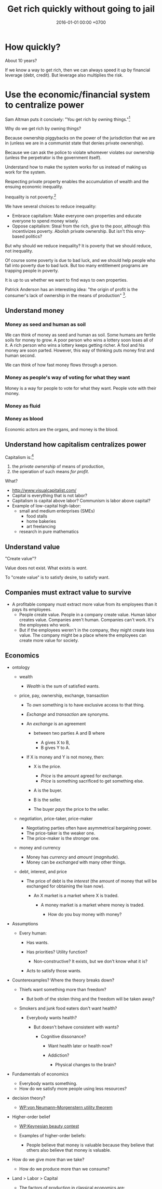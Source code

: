 #+TITLE: Get rich quickly without going to jail
#+DATE: 2016-01-01 00:00 +0700
#+PERMALINK: /rich.html
#+OPTIONS: ^:nil toc:nil
* How quickly?
About 10 years?

If we know a way to get rich, then we can always speed it up by financial leverage (debt, credit).
But leverage also multiplies the risk.
* Use the economic/financial system to centralize power
Sam Altman puts it concisely: "You get rich by owning things."[fn::http://blog.samaltman.com/how-to-be-successful]

Why do we get rich by owning things?

Because ownership piggybacks on the power of the jurisdiction that we are in
(unless we are in a communist state that denies private ownership).

Because we can ask the police to violate whomever violates our ownership
(unless the perpetrator is the government itself).

Understand how to make the system works for us instead of making us work for the system.

Respecting private property enables the accumulation of wealth and the ensuing economic inequality.

Inequality is not poverty.[fn::https://fee.org/articles/stop-conflating-inequality-with-poverty/]

We have several choices to reduce inequality:
- Embrace capitalism:
  Make everyone own properties and educate everyone to spend money wisely.
- Oppose capitalism:
  Steal from the rich, give to the poor, although this incentivizes poverty.
  Abolish private ownership.
  But isn't this envy-based politics?

But why should we reduce inequality?
It is poverty that we should reduce, not inequality.

Of course some poverty is due to bad luck,
and we should help people who fall into poverty due to bad luck.
But too many entitlement programs are trapping people in poverty.

It is up to us whether we want to find ways to own properties.

Patrick Anderson has an interesting idea:
"the origin of profit is the consumer's lack of ownership in the means of production"
 [fn::http://postgrowth.org/how-on-earth-flourishing-in-a-not-for-profit-economy-by-2050/].
** Understand money
*** Money as seed and human as soil
We can think of money as seed and human as soil.
Some humans are fertile soils for money to grow.
A poor person who wins a lottery soon loses all of it.
A rich person who wins a lottery keeps getting richer.
A fool and his money are soon parted.
However, this way of thinking puts money first and human second.

We can think of how fast money flows through a person.
*** Money as people's way of voting for what they want
Money is a way for people to vote for what they want.
People vote with their money.
*** Money as fluid
*** Money as blood
Economic actors are the organs, and money is the blood.
** Understand how capitalism centralizes power
Capitalism is:[fn::https://en.wikipedia.org/wiki/Capitalism]
1. the /private ownership/ of means of production,
2. the operation of such means /for profit/.

What?
- http://www.visualcapitalist.com/
- Capital is everything that is not labor?
- Capitalism is capital above labor? Communism is labor above capital?
- Example of low-capital high-labor:
  - small and medium enterprises (SMEs)
    - food stalls
    - home bakeries
    - art freelancing
  - research in pure mathematics
** Understand value
"Create value"?

Value does not exist.
What exists is /want/.

To "create value" is to satisfy desire, to satisfy want.
** Companies must extract value to survive
- A profitable company must extract more value
  from its employees than it pays its employees.
  - People create value. People in a company create value. Human labor creates value.
    Companies aren't human. Companies can't work. It's the employees who work.
  - But if the employees weren't in the company, they might create less value.
    The company might be a place where the employees can create more value for society.
** Economics
- ontology

  - wealth

    - /Wealth/ is the sum of satisfied wants.

  - price, pay, ownership, exchange, transaction

    - To /own/ something is to have exclusive access to that thing.
    - /Exchange/ and /transaction/ are synonyms.
    - An /exchange/ is an agreement

      - between two parties A and B where

        - A gives X to B,
        - B gives Y to A.

    - If X is money and Y is not money, then:

      - X is the price.

        - /Price/ is the amount agreed for exchange.
        - /Price/ is something sacrificed to get something else.

      - A is the buyer.
      - B is the seller.
      - The buyer /pays/ the price to the seller.

  - negotiation, price-taker, price-maker

    - Negotiating parties often have asymmetrical bargaining power.
    - The price-taker is the weaker one.
    - The price-maker is the stronger one.

  - money and currency

    - Money has /currency/ and /amount/ (/magnitude/).
    - Money can be /exchanged/ with many other things.

  - debt, interest, and price

    - The price of debt is the /interest/
      (the amount of money that will be exchanged for obtaining the loan now).

      - An X market is a market where X is traded.

        - A money market is a market where money is traded.

          - How do you buy money with money?

- Assumptions

  - Every human:

    - Has wants.
    - Has priorities? Utility function?

      - Non-constructive? It exists, but we don't know what it is?

    - Acts to satisfy those wants.

- Counterexamples? Where the theory breaks down?

  - Thiefs want something more than freedom?

    - But both of the stolen thing and the freedom will be taken away?

  - Smokers and junk food eaters don't want health?

    - Everybody wants health?

      - But doesn't behave consistent with wants?

        - Cognitive dissonance?

          - Want health later or health now?
          - Addiction?

            - Physical changes to the brain?

- Fundamentals of economics

  - Everybody wants something.
  - How do we satisfy more people using less resources?

- decision theory?

  - [[https://en.wikipedia.org/wiki/Von_Neumann%E2%80%93Morgenstern_utility_theorem][WP:von Neumann--Morgenstern utility theorem]]

- Higher-order belief

  - [[https://en.wikipedia.org/wiki/Keynesian_beauty_contest][WP:Keynesian beauty contest]]
  - Examples of higher-order beliefs:

    - People believe that money is valuable because they believe
      that others also believe that money is valuable.

- How do we give more than we take?

  - How do we produce more than we consume?

- Land > Labor > Capital

  - The [[https://en.wikipedia.org/wiki/Factors_of_production][factors of production]]
    in classical economics are:

    - land (all other things that exist in nature),
    - labor (human),
    - capital (tools).

  - Land creates labor.
  - Labor creates capital.
  - If capital is destroyed, labor can rebuild it.
  - If labor is destroyed, capital cannot rebuild it.
  - Labor without capital is inefficient.
  - Capital without labor is /nothing/.
  - However, without land, nothing would exist at all.
  - Therefore, land is more important than labor, and labor is more important than capital,

    - but it seems here that capital is revered, labor is disdained, and land is forgotten.

  - Money is not capital, but it can be used to buy capital, but this quote is related:
    > When the last tree is cut, the last fish is caught, and the last river is polluted;
    > when to breathe the air is sickening, you will realize, too late,
    > that wealth is not in bank accounts and that you can't eat money.
    >
    > Alanis Obomsawin (b. 1932) ([[http://quoteinvestigator.com/2011/10/20/last-tree-cut/][source]])

- Is Indonesia basic income feasible?

  - [[https://en.wikipedia.org/wiki/Basic_income][WP:Basic income]]
  - [[https://www.kemenkeu.go.id/apbn2016][APBN 2016]] income Rp 1,822.5 trillion (in one year).
  - 2016 population 258 million people. (source?)
  - Thus about Rp 7 million per man-year.

    - This isn't even enough to buy food for one man-year.

- https://www.numbeo.com/cost-of-living/
- Undigested

  - https://www.opendemocracy.net/transformation/andrew-sayer/is-unearned-income-acceptable
  - http://www.resilience.org/stories/2016-03-15/money-is-not-a-store-of-value/
  - Write about inflation

    - Supply-caused inflation
    - Demand-caused inflation

  - https://www.washingtonpost.com/news/wonk/wp/2013/09/09/how-the-cult-of-shareholder-value-wrecked-american-business/

- philosophy

  - Increasing the wealth of the human race conflicts with antinatalism?
  - Increasing the minimum/average wealth of the human race doesn't conflict with antinatalism?

- Some economists

  - David Ricardo
  - Henry George
  - Adam Smith
  - John Maynard Keynes

- Initial money supply

  - How is money distributed for the first time (when there is not yet any money)?
  - How do we transition from barter to cash?

    - How do we set prices?

- [[https://en.wikipedia.org/wiki/Modern_Monetary_Theory][WP:Modern monetary theory]]?
- Tax

  - Tax enables government to redistribute money (and therefore some wealth).
  - Tax enables government to discourage the consumption of certain goods.
  - Taxation is legalized robbery.

    - The government forcibly takes some of the people's money.
    - The people doesn't get to decide what the tax money is used for.

      - The government is assumed to use that money for the people's good.

- [[https://en.wikipedia.org/wiki/Trickle-down_economics][WP:Trickle-down economics]]

  - How does one arrive at this? How does one think? What is the argument?

- If the total amount of money is constant,
  then the only way for you to have more money
  is to make someone else has less money.

  - [[https://en.wikipedia.org/wiki/Mercantilism][WP:Mercantilism]] assumes that the total wealth in the world is constant?

    - "Mercantilists viewed the economic system as a zero-sum game, in which any gain by one party required a loss by another.[16]"

- Questions I haven't been able to answer

  - If everybody needs to buy food, then why aren't farmers the richest people on Earth?

    - What if the farmers don't spend?

      - Will money collect at the farmers?
      - Will they be the richest people on Earth?

- Money circulation

  - Circulating money amount should be proportional to amount of goods/services exchanged?
  - The amount of money in circulation can be reduced by tax or destruction.
  - Why do governments sell bonds?

    - To reduce the amount of money in circulation now?

      - At the cost of increasing a bigger amount of money circulating in the future?

  - Money moves faster in certain areas?
  - How does the government increases the amount of money in circulation?

    - How I think it might be done:

      - Create new money.
      - Spend that money by buying things from a few elites,

        - with the hope that the elites will quickly spend that money to the lesser elites.

          - Thus that money will circulate to more people.

            - But isn't this trickle-down economics?

    - But does it even do this? Isn't it the banks?

  - What is the effect of people's borrowing from banks?

    - Increase circulating money now (boom part of boom-bust cycle).
    - Reduce /more/ circulating money later (bust part of boom-bust cycle, when the loan is paid back with interest).

      - Principal plus interest (money retired) is greater than principal (money created),
        so the net effect of lending money now
        is a delayed reduction of a greater amount of money in circulation.

        - Where does the money to pay the interest come from?

          - If left alone, eventually the money collects at the banks?

            - But banks have expenses too.

              - Banks need to pay taxes, pay their utility bills,
                pay their staffs.

            - But shouldn't the money collect at the farmers?

  - The ideal inflation rate is zero?

    - [[https://en.wikipedia.org/wiki/Nominal_rigidity][WP:Nominal rigidity]] a.k.a. price-stickiness or wage-stickiness

- [[https://makewealthhistory.org/2018/01/31/wealth-creation-and-wealth-extraction/][The difference between wealth creation and wealth extraction]]
- [[https://medium.com/@joe_brewer/the-global-architecture-of-wealth-extraction-4c0a6b954a14][The Global Architecture of Wealth Extraction]]
- [[https://www.aljazeera.com/indepth/opinion/2017/05/africa-poor-stealing-wealth-170524063731884.html][Africa is not poor, we are stealing its wealth]]
- rent seeking, wealth extraction

  - unread

    - [[https://boffyblog.blogspot.com/2017/04/general-election-who-are-wealth.html][Who are the wealth extractors?]]
    - [[http://www.rossgittins.com/2018/01/whos-doing-best-in-rent-seeking-business.html][Who's doing best in the rent-seeking business]]

- Infer: People buy something because they want it.

  - False assumption: People buy something because it makes them better off.
  - False assumption: People buy something because /they believe/ it makes them better off.
  - False assumption: Voluntary exchange makes both parties better off.
  - Counterexample: Cigarette smoking, addictive substances.
  - Why do people want things? Some possible reasons:

    - To sustain life.
    - To avoid pain.
    - To increase happiness.
    - To satisfy curiosity.
    - ...
    - Their brains are hijacked.

      - Isn't it generally immoral to harm people?
      - Is it moral to make people harm themselves (e.g. selling them cigarettes)?

  - Murphy's law applied to capitalism?

    - If something is profitable, someone will do it.
    - Some evil is profitable.
    - Therefore someone will do some evil and get rich from doing that evil.

- Unread

  - False assumptions

    - [[https://caspertk.wordpress.com/2012/12/08/top-ten-false-assumptions-taught-in-my-economics-classroom/]["Top Ten False Assumptions Taught In My Economics Classroom"]]
    - [[http://www.binaryeconomics.net/wordpress/fifty-nine-false-assumptions-of-mainstream-neo-classical-economics/][Fifty Nine False Assumptions of Mainstream Neo-classical Economics]]

      - questionable source

- economics-biology analogy

  - pioneer species?

    - https://en.wikipedia.org/wiki/Pioneer_species
    - pioneer species in biology ~ pioneer species in economics ?
    - ecosystem recovery after wildfire ~ economy recovery after war/disaster ?
    - fire ecology ~ war/disaster ecology ?
    - How does a community rebuild itself?

- Company theory

  - Avoiding personification of companies

    - A company is a group of people.
    - Group is concept. Person is reality.
    - Groups can't think. People think.
    - Groups can't react. People react.
    - Groups can't live. People live.
    - Groups can't work. People work.
    - Groups can't create value. People create value.
    - Groups can't decide. People decide.
    - Groups can't be responsible. People are responsible.
    - Groups can't commit crime. People commit crime.
    - Groups can't damage environment. People damage environment.
    - Groups can't exploit. People exploit.
    - What do we mean when we say "a group of people are walking"?
      We mean "those people are walking".
      A group is a concept.
      We invent it in our language.
      A group can't walk.

  - The whole is greater than the parts?

    - The value that someone produce alone is less than the value he produces with his coworkers?
    - But social loafing? Bigger team mean less work per person?
    - Companies exist.

      - It shows that owning a company can be profitable.

  - Define: To /employ/ someone is to find/give him things to do.
  - A profitable-company owner employs its employees better than those employees employ themselves.
  - If employees could find great things to do, they will own a company, not work for a company.
  - To employ is to exploit.

    - A company owner who doesn't exploit his employees enough will run out of money.
    - A company owner who exploits his employees too much will run out of employees.
    - "Exploit" there is the same "exploit" in "exploiting natural resources".

      - [[https://en.wiktionary.org/wiki/exploit#Verb][Wiktionary:exploit]]: "to use for one's own advantage"

- Does Patreon work?

  - For investors?
  - For creators?
  - For patrons?
  - https://theoutline.com/post/2571/no-one-makes-a-living-on-patreon

- https://en.wikipedia.org/wiki/Laffer_curve

** Finance
  :PROPERTIES:
  :CUSTOM_ID: finance
  :END:

- What is finance?

  - [[https://en.wiktionary.org/wiki/finance][Wiktionary: finance]]
  - [[https://en.wikipedia.org/wiki/Finance][WP: Finance]]

    - "Finance is a field that deals with the study of investments."

- Loan-related jargon

  - A lender lends (gives) a loan to a borrower.
  - A borrower borrows (takes) a loan from a lender.
  - Loan is the amount.
  - Borrower (one who borrows) is the debtor (one who has debt).
  - Lender (one who lends) is the creditor (one who gives credit).
  - Lease vs rent?

    - Lease is more formal and long-term than rent.

      - [[http://www.businessdictionary.com/article/1063/lease-vs-rent-d1412/][businessdictionary.com]]
      - [[https://www.nolo.com/legal-encyclopedia/leases-rental-agreements-faq.html][nolo.com]]

- Currency-related jargon

  - The /price/ is the amount paid by the buyer to the seller.
  - What is currency?
  - What is money?
  - What is the difference between currency and money?

    - https://www.weusecoins.com/hidden-secrets-of-money-currency-versus-money/

      - "Currency is a medium of exchange, a unit of account."
      - "Money is [currency] plus a store of value over a long period of time."

  - What is legal tender?
  - What is cryptocurrency?
  - Is there such thing as "cryptomoney"?

- Securities

  - A [[https://en.wikipedia.org/wiki/Security_(finance)][security]] is a /claim/ to something.
  - An /exchange/ was a place (is a computer system) where things are traded (bought and sold).

    - The exchange requires /brokers/ because it was invented before computers.

      - Impractical: 1 million people on the trading floor shouting for a match.

        - But a computer can match 1 million trades in a second.

      - Nobody bothers making a new stock exchange.

        - Because of [[https://en.wikipedia.org/wiki/Network_effect#Financial_exchanges][network effect]].
        - But [[https://robinhood.com/][Robinhood]] is doing that,

          - but it's a broker, not a stock exchange,

            - but I hope they make buying stock as easy as ordering pizza online,

              - because if everyone uses the same broker,
                then the broker /is/ the exchange.

          - [[https://support.robinhood.com/hc/en-us/articles/202853769-How-Robinhood-Makes-Money][How Robinhood makes money]]

            - No trading fee.
            - $6 per month per person who uses Robinhood Gold; otherwise none.
            - In 2017, Robinhood had 2 million users ([[https://techcrunch.com/2017/04/26/robincorn/][techcrunch.com]]).

              - How many of them use Robinhood Gold?

                - How many people have margin account compared to regular account?

                  - I guess 1:100.

              - How many employees do Robinhood have?

                - 30 ([[https://www.owler.com/company/robinhood][owler.com]])

              - Does that make sense?

                - My estimate:

                  - Their revenue:

                    - $60,000 per month = $720,000 per year.

                  - Their expenses:

                    - $300,000 per year for employees.
                    - ? for stock exchange chairs.
                    - ? for building leases.

                - Yes, it makes sense.
                - Are customers "mercy-buying" because they think Robinhood is too cheap (compared to old-school brokerages)?

                  - [[https://www.stockbrokers.com/guides/features-fees][stockbrokers.com: 21 Most Common Online Broker Features & Fees]]
                  - Comparison: In Indonesia, stock trading cost is about 0.02% of trade value.

    - A stock exchange starts out trading stocks,
      but after some time it begins trading other securities,
      but the name has stuck.

  - A /bond/ is a securitized loan?
  - Every asset can be securitized?
  - Stock

    - /Stock/ is company ownership.
    - A /share/ is a fraction of stock.
    - Buying share means buying partial company ownership.

- Undigested information

  - [[http://noahpinionblog.blogspot.co.id/2013/01/how-much-value-does-finance-industry.html][Noahpinion: How much value does the finance industry create?]]
  - Investing, speculating, or gambling?

    - Slap some "math" on gambling masquerading as "investing", and suddenly it looks legit.
    - "Modern investing: gambling in disguise", David Schneider

** Defining investing, trading, gambling, betting, wagering, insurance
*** Defining gambling
We say that a person /gambles/ iff he bets on an outcome that he doesn't know how to control at all.

Thus, there are two necessary conditions for something to be a gamble:
- There exists a bet.
- There does not exist control.

Other definitions of gambling:
- https://en.wikipedia.org/wiki/Gambling
- US legal definition https://definitions.uslegal.com/g/gambling/
*** How do we know something is not gambling?
**** If it's possible to be skillful, then it's not gambling.
*** What
- Investing
- Trading
- Betting
- Random/uncontrollable
- Individual outcome is unpredictable

Can two unskilled people playing chess control the outcome?

Wager and bet are synonyms.

The gambler doesn't have /any/ control over the outcome of a gamble.
How do we know if someone has some control? The ability to affect outcome. By how much? By physical explanation?
Too hard to predict?

The gamblers are gambling, but the casino isn't.
The casino can control the outcome.

Although the individual outcomes are unpredictable, the trend is predictable.

Insurance is reverse gambling, which is also gambling.
It is absurd to buy something that you avoid using.

- "What makes gambling wrong but insurance right?" https://www.bbc.com/news/business-38905963
- https://seekingalpha.com/article/4080260-insurance-gambling-seriously
  - "Insurance is a very specific type of gambling."
  - "Two parties agree on the consideration (by calling that wager a premium instead),
    the type of chance (by using expectations of when the insured might die, for example),
    and a prize (by referring to the winnings as a death benefit)."

Can you insure yourself against loss at the casino?

Is professional poker gambling?
If a skilled player can consistently beat an unskilled player, than the skilled player can control the outcome, and thus the skilled player is not gambling.

If skill (improvement) is possible, then it isn't gambling.

Can you be skilled in throwing dice so that you can consistently beat unskilled people?
Slot machines?
Guessing computer-generated numbers?
What is a possible physical explanation?

How do we argue that binary option is gambling?

I saw binary options marketed with fake Facebook comments.
I know those Facebook comments are fake because all of them have perfect grammar, capitalization, and punctuation.
Real Facebook comment threads are full of shit.
** "Investing"
What Bitcoin "investing" is:
- You buy a certificate of environmental destruction from someone, probably a "miner".
- You expect a greater fool to buy that certificate from you at a higher price.
  There are millions of other people who are looking for someone else more stupid than them.

Bitcoin is massive wealth transfer from late buyers to early buyers.
All financial investing is massive "realistic-return" Ponzi scheme.
Exactly fits the definition.
Newcomers pay oldtimers.
Late buyers pay early buyers.

Bitcoin is not necessary at all. It is pure want.
Inflation target disincentivizes currency hoarding.
A deflating currency encourages currency hoarding and discourages real spending.
https://www.cmegroup.com/education/featured-reports/an-in-depth-look-at-the-economics-of-bitcoin.html

https://www.theguardian.com/technology/2018/nov/05/energy-cost-of-mining-bitcoin-more-than-twice-that-of-copper-or-gold
** Economics, price, quality
Price is not important in itself.
It is the quality-price trade-off that is important.
People don't buy shit even if it's cheap, even if you pay them to buy it.

For an increment of quality, people are willing to pay an increment of price.
But there is a "good enough" point where people are satisfied and they just look at the lowest price.

Negative price means willingness to pay to get rid of something.
Example: rotten vegetables has negative price to most people, but positive price to farmers.
** Economics?
We should measure debt-to-income ratio instead of debt-to-GDP ratio?

Consumptive debt sacrifices future for the present.

Productive debt is good.

Example of productive debt:

Suppose that you want to buy a land to farm on it. These are the scenarios:
- You work for 20 years. Then you buy the land with cash. But the land price has risen.
- You take a loan, buy the land now, and repay the loan over 10 years. In the second year, your land starts producing.

If a person takes too much consumptive debt, he goes bankrupt.

If a government takes too much consumptive debt nominated in its own currency, it can print money to repay the debt, but such printing devalues the currency.

If the US continues to take loans mindlessly, it will have to choose:
- Default (refuse to repay).
- Suffer severe inflation (rising prices), if the creditors spend the printed money.

Does the USA think it can get away by refusing to repay its debts? It will trigger a huge power shift, maybe to China. Will China sacrifice itself to clean up America's mess? Will China buy up all US debts, and use the default as a reason to start a war?

https://deviantinvestor.com/9778/sacrificing-future-spending/

https://en.wikipedia.org/wiki/Unearned_income

Everything comes from nature.
We are not creating or destroying anything.
We are merely transforming things.
At least as seen from physics.

The number of atoms in Earth doesn't change.
(But what about solar wind? It does change a bit?)

Urban toilet harms humans and the Earth.
- We should poo squatting, not sitting.
- Urine and feces should be composted, not flushed down the drain.
- Compost bins should replace septic tanks.

https://www.vice.com/amp/en_us/article/zm95ka/republicans-are-outraged-about-the-deficit-they-caused

https://en.wikipedia.org/wiki/Unrestricted_Warfare
** There are only two ways to get rich: earn or steal
There are only two ways to get rich: /earn/ wealth or /steal/ wealth.

Earn wealth: convince people to give you money, by selling them things that improve their lives.
Use the money to develop your wealth even more.

Or steal wealth: An investor steals a little wealth from each person who does not invest.

After you obtain enough wealth, develop it, but don't lose all of them.
* Increase income without increasing maintenance burden
** Overview
We want to own systems that can run without ourselves.

Get rich quickly without going to jail.

Make capitalism work for us instead of making us work for capitalism.

Maximize long-term profit: maximize income, minimize expenses.

I am already very frugal by nature, so I have to combat my tendency to be fixated at minimizing expenses.

Business without employees[fn::https://www.entrepreneur.com/article/249868]

Find better use for the idly deposited moneys at the banks.
** Establish an empire
Establish a monarchy, a corporation, a business, because:
- Socialism for the rich and capitalism for the poor[fn::https://en.wikipedia.org/wiki/Socialism_for_the_rich_and_capitalism_for_the_poor]
- "The wealthy 'make mistakes', the poor go to jail"[fn::https://www.theguardian.com/commentisfree/2013/sep/08/wall-street-versus-poor-in-america]

There are 26.71 million non-agricultural businesses in Indonesia,
but most are small businesses.[fn::https://tirto.id/indonesia-kini-punya-2671-juta-perusahaan-cnz4]

Establish an Indonesian limited company (perseroan terbatas).

Forget IPOs.
Skip all the red-tape.
We want to keep our companies to ourselves.
We want 100% ownership.
*** Other people's business ideas
- Tech company that sells to engineers; companies like JetBrains (Mufid)
- Machine transcription of interviews in Bahasa Indonesia using speech-to-text (Mufid)
  - <2019-04-22>
    He tried GCP text-to-speech for Bahasa Indonesia but he found the result unacceptable.
- <2018-09-24> Undertaker, mortician, funeral home, mortuary (Willy)
- <2018-09-24> Dropshipping, buying from someone in Tokopedia and selling to someone else also in Tokopedia (Nigel)
- <2019-04-22> Catering at Karawang (Mr. Handoko)[fn::https://www.facebook.com/Dapur-Rempah-267685393886789/]
- Dyson: 6-billion-dollar 7000-employee company owned by one person[fn::https://www.quora.com/What-is-the-largest-company-owned-entirely-by-one-person]
  - These people have one seemingly simple business and they can reach billion-dollar net-worth.
- Patrick Bet-David's "10 Industries Facing Massive Disruption"[fn::https://www.youtube.com/watch?v=HuymeBMFe5I]
*** Flip companies; active investing
- Buy a company that is in shambles, fix it, refurbish it, clean it up, and sell it, hopefully for a profit.
- Help dying companies in exchange for partial ownership.
*** Basic definitions
Company
Enterprise
Business
Corporation
*** Memahami dasar hukum
**** Peraturan yang berkaitan
- UUPT adalah UU 40/2007 tentang perseroan terbatas ([[http://peraturan.go.id/uu/nomor-40-tahun-2007.html][html]]).
- UUTK adalah UU 13/2003 tentang ketenagakerjaan.
  - <2018-01-24> https://www.hukumonline.com/berita/baca/hol7529/uu-ketenagakerjaan-baru Beberapa pasal ada yang dicabut.
- UUHC adalah UU 28/2014 tentang hak cipta ([[http://www.dgip.go.id/images/ki-images/pdf-files/hak_cipta/uu_pp/uu_hc_%2028_2014.pdf][pdf]]).
- KUHPer adalah Kitab Undang-undang Hukum Perdata.
***** Notasi singkatan untuk rujukan
"UU 40/2007" berarti UU no 40 tahun 2007.

"UUPT 3:2" berarti UUPT pasal 3 ayat 2.
**** Badan hukum dan badan usaha
- https://id.wikipedia.org/wiki/Badan_hukum
- https://id.wikipedia.org/wiki/Badan_usaha#BUMS
- https://id.wikipedia.org/wiki/Perseroan_terbatas
- http://www.gresnews.com/berita/tips/82855-peraturan-badan-hukum-usaha-perseorangan/
***** A company is a virtual person. Can it be imprisoned?
https://slate.com/news-and-politics/2002/04/can-a-company-be-charged-with-a-crime.html
***** The corporate veil can be lifted according to UUPT 3:2.
**** Mendirikan perusahaan?
- Bagaimana?
- Bayar berapa?
- Berapa lama?
- Apa keuntungan pajak?
***** Permudah pembuatan badan usaha?
Bikin lebih mudah daripada Singapura, Hong Kong, USA, Estonia.

Tahun 2018, bikin PT di Indonesia masih terlalu sulit.
Mungkin harus tunggu sampai tahun 2025.

Cabut batasan nama PT tiga suku kata tanpa mengandung bahasa atau serapan asing.

- Cabut batasan PT harus punya alamat? Cukup alamat email?
  - Tidak bisa. PT harus punya alamat karena ada kebutuhan birokrasi surat menyurat.
- Indonesia
  - https://easybiz.id/prosedur-dan-syarat-pendirian-pt-terbaru-yang-wajib-anda-ketahui/
  - https://prolegal.id/2018/04/11/prosedur-syarat-pendirian-pt-2018/
- https://www.quora.com/Which-country-has-the-easiest-procedure-for-a-foreigner-to-start-a-business
- ga jelas, agak shady
  - https://flagtheory.com/the-best-place-for-an-internet-entrepreneur-to-incorporate/
  - http://nomadcapitalist.com/2016/05/25/best-country-online-company-incorporation/

Prosedur yang ideal?

- Applicant obtains approval of target neighborhood if necessary (if company operation is disturbing).
- Applicant registers company data.
- Government issues a legal certificate and a tax subject number.
- Done.

[[https://www.bps.go.id/website/fileMenu/Perka-KBLI-2015.pdf][KBLI 2015]] untuk PT yang bergerak di bidang software engineering dan programming language research:

- J.62, hlm. 402
- M.72, hlm. 439
****** <2018-10-05> Birokrasi Jakarta tidak bagus-bagus amat, tapi di luar Jakarta lebih parah lagi?
- https://medium.com/asepbagja/pengalaman-mengagumkan-mendaftarkan-perusahaan-di-estonia-33e2c10d7028:
  - 'Waktu itu notaris saya cuma bilang, "kalau mengurus di Tangerang akan sedikit lebih lama loh birokrasinya, Mas, dibanding Jakarta. Bisa beda sekitar 2 bulan."
    Saya pun setuju. Perkiraan saya paling juga Mei 2017 udah beres. Ternyata meleset hingga 6 bulan!'
  - "Update terbaru: Akhirnya beres setelah *9 bulan*!"
*** Mendirikan PT
**** Modal Disetor disetor ke mana?
**** Anggaran Dasar
Di sini "anggaran" berarti "aturan".
**** Mengangkat Direksi dan Dewan Komisaris
Direksi minimal 1 orang.

Dewan Komisaris minimal 1 orang.

Satu orang tidak boleh sekaligus menjabat sebagai Direksi dan Komisaris.
**** System for operating companies/enterprises: accounting, payroll, legal, tax, reporting, ERP, SCM, recruiting, ATS, etc.
openbravo, odoo
https://blog.capterra.com/top-8-freeopen-source-applicant-tracking-software-solutions/

Accounting system

Rekening bank pt

<2018-10-08> experimental:
- AISCO "Adaptive Information System for Charity Organization"
  from 2017 article "Feature Model-to-Ontology for SPL Application Realisation"
  https://arxiv.org/pdf/1707.02511.pdf
  http://www.aiscoweb.org/
**** Virtual office Jakarta? Barat? Selatan?
*** Laporan tahunan
*** Perencanaan pajak: bentuk usaha paling efisien pajak?
- [[http://ortax.org/ortax/?mod=issue&page=show&id=85&list=1&q=&hlm=2][ortax.org: Memilih Bentuk Usaha Yang Tepat Bagi Perencanaan Pajak]]
*** Tanggung jawab sosial dan lingkungan (TJSL) / corporate social responsibility (CSR)
- https://kliklegal.com/mengenal-sejumlah-regulasi-yang-mengatur-csr-di-indonesia/
*** Mempekerjakan orang lain
**** partnership vs employment: Bagaimana membedakan kontrak kerja sama dan kontrak ketenagakerjaan? Kontrak kemitraan vs kontrak kerja? Kontrak biasa vs kontrak kerja?
- https://www.hukumonline.com/berita/baca/hol20668/saat-hubungan-kemitraan-menjadi-hubungan-kerja
- https://www.hukum-hukum.com/2017/06/modus-menjadikan-pekerja-sebagai-mitra.html

To simplify operations, always partner, never employ.
Employment is heavily regulated because employment breeds inequality.

How do you partner with an accountant?
How do you partner with a supervisor?
How do you partner with a customer service officer?
How do you partner with operational staffs?

Is partnership always possible?

https://gajimu.com/pekerjaan-yanglayak/kompensasi/jam-kerja

**** Hak cipta, work-for-hire, IP (intellectual property) rights, HAKI/HKI (hak kekayaan intelektual)
***** TODO Cek UUHC: apa bisa lisensi: hak bebas royalti non-eksklusif yang tidak bisa ditarik kembali
***** Employee IP (intellectual property) assignment is unfair
Employee IP assignment is the practice where a company owns whatever its employees make.

Employee IP assignment is unfair and should be replaced with, at most, an irrevocable non-exclusive royalty-free license.

Employee IP assignment gives the company too much power over its employees.

Employee IP assignment contributes to inequality / social gap / wealth gap.
***** <2018-10-04> Tentang UUHC.
/Berikut interpretasi saya, bukan teks resmi. Saya mungkin salah. Ini bukan pendapat hukum yang sah./

Pasal 18: Hak Cipta tidak bisa dialihkan selamanya; ada batas waktu 25 tahun.
(Bagaimana jika Pemegang Hak Cipta meninggal sebelum 25 tahun berlalu sejak pengalihan?)

Pasal 36: "Kecuali diperjanjikan lain, Pencipta dan Pemegang Hak Cipta atas Ciptaan yang dibuat dalam hubungan kerja atau berdasarkan pesanan yaitu pihak yang membuat Ciptaan."
Ini berarti "Pencipta" dan "Pemegang Hak Cipta" bisa didefinisikan ulang oleh perjanjian kerja.

Bagian ketiga ("Hasil Karya yang Tidak Dilindungi Hak Cipta")

Pasal 41: "Hasil karya yang tidak dilindungi Hak Cipta meliputi: [...]
b. setiap ide, prosedur, sistem, metode, konsep, prinsip,
temuan atau data walaupun telah diungkapkan,
dinyatakan, digambarkan, dijelaskan, atau digabungkan
dalam sebuah Ciptaan; dan [...]"

Pasal 41 huruf b sangat rancu.
Penjelasannya berkata "cukup jelas".

Pasal 50:
"Orang dilarang melakukan Pengumuman,
Pendistribusian, atau Komunikasi Ciptaan yang bertentangan
dengan moral, agama, kesusilaan, ketertiban umum, atau
pertahanan dan keamanan negara."
Bahaya.
Pasal karet.
Bagaimana menentukan sesuatu itu bertentangan dengan moral/agama atau tidak?

Pasal 57: Beberapa hak moral berlaku selamanya.

Pasal 58 ayat 3:
"Pelindungan Hak Cipta atas Ciptaan sebagaimana dimaksud pada ayat (1) dan ayat (2) yang dimiliki atau dipegang oleh badan hukum berlaku selama 50 (lima puluh) tahun sejak pertama kali dilakukan Pengumuman."
**** Can employer-employee relations be replaced with buyer-seller relations?
Can a factory worker be allowed to work at any time he wants, at any duration he wants, and be paid by the amount of things he sold to his direct buyer?
*** Memperluas bidang usaha
**** Diversifikasi: Buat PT baru vs ubah akta pendirian
**** Ownership graph must be acyclic

*** Understand Indonesian incorporation laws
*** Indonesian company laws
UU pasar modal

UUPT 36:1: Ownership graph must be acyclic.

http://m.hukumonline.com/index.php/klinik/detail/lt4ee1cdcb3b9fc/status-direksi-perusahaan--pengusaha-atau-pekerja-revisi

https://www.hukumonline.com/klinik/detail/lt51b0380e6b9f8/bolehkah-menggeser-hari-libur-karyawan-tanpa-memberi-upah-lembur
Tidak boleh.

http://www.hukumperseroanterbatas.com/anggaran-dasar/anggaran-dasar-perseroan-terbatas/

https://www.hukumonline.com/klinik/detail/lt4cd0bd0284a71/perbedaan-modal-dasar--modal-ditempatkan--dan-modal-disetor-pt

https://media.neliti.com/media/publications/14073-ID-aspek-hukum-kelalaian-menyetorkan-modal-dalam-prosespendirian-perseroan-terbatas.pdf

https://www.hukumonline.com/klinik/detail/lt51426f0a4f0ee/fungsi-meterai-
**** Direktur bukan karyawan
Bolehkah direktur bekerja tanpa digaji? Boleh asal direkturnya bukan karyawan/pekerja/employee (hubungan kerja).
http://strategihukum.net/strategi-hukum-mengangkat-karyawan-menjadi-direktur
**** What
UUY Yayasan
https://www.putra-putri-indonesia.com/undang-undang-yayasan.html
- UU 16/2001
- diubah dengan UU 28/2004
- PP 63/2008

UU Pajak
https://id.wikipedia.org/wiki/Perpajakan_di_Indonesia
Susunan dalam satu naskah undang-undang perpajakan 2011 http://www.pajak.go.id/sites/default/files/PersandinganUUPerpajakan.pdf
UUPPh tentang pajak penghasilan
UUDP adalah UU 11/1992 tentang dana pensiun.

UUPPh 4:3L Beberapa beasiswa bukan objek pajak?
*** Anggaran Dasar
**** Definisi
Perusahaan adalah PT ... yang beralamat di ...
**** Maksud dan tujuan
1. Bertahan hidup.
**** Jangka waktu
1. Perusahaan mulai berdiri pada tanggal ...
**** Modal
1. Modal Dasar Perusahaan berjumlah Rp 100.000.000 (seratus juta rupiah).
*** Aturan Tambahan
**** Tentang Aturan Tambahan
1. Direksi berwenang mengubah Aturan Tambahan.
2. Aturan Tambahan bukan bagian Anggaran Dasar.
**** Saham
1. Perusahaan tidak mengeluarkan surat saham.
2. Bukti kepemilikan adalah Anggaran Dasar.
**** Direksi
1. Direksi tidak membuat rencana kerja tahunan.
2. Direksi menentukan atau mengubah cita-cita perusahaan.
**** Daftar Hitam
1. Perusahaan menyimpan Daftar Hitam.
2. Direksi berwenang mengubah isi Daftar Hitam.
3. Daftar Hitam berisi orang-orang yang pernah merugikan, menipu, atau mengkhianati Perusahaan.
4. Daftar Hitam mengandung nomor KTP, nama, alamat, foto KTP, deskripsi kerugian.
5. Daftar Hitam dipublikasikan di Internet.
6. Perusahaan secepatnya memutuskan semua perjanjian dengan orang dalam Daftar Hitam.
7. Perusahaan tidak membuat perjanjian dengan orang dalam Daftar Hitam.
**** Principles
1. There should be at most one way to do something.
*** Network?
** Meterai
- Meterai adalah syarat supaya pengadilan menerima suatu dokumen sebagai alat bukti.
- Ketiadaan meterai tidak mengubah keabsahan suatu perjanjian, tapi surat perjanjian tanpa meterai tidak bisa dijadikan alat bukti di pengadilan.
- Surat perjanjian tanpa meterai dapat dijadikan alat bukti di pengadilan dengan pemeteraian kemudian,
  tapi tata caranya tidak jelas, jadi lebih baik /setiap surat yang mungkin dijadikan alat bukti di pengadilan dimeteraikan sejak awal/.
- Apa gunanya surat perjanjian kalau tidak bisa digunakan sebagai alat bukti oleh pengadilan?
- http://www.hukum123.com/mengapa-kita-harus-menggunakan-materai-2/

** Benefiting from the state, for Indonesians
lelang barang sitaan KPK, BRI, dll. (tanah murah, mobil murah)
https://lelang.go.id/
** Extract wealth from society by seeking rent
There are still rooms for rent seekers.

If everyone seeks rent, nobody works, and everyone dies.

If some people seek rent, then those people will be disproportionately enriched.

Seek rent[fn::https://en.wikipedia.org/wiki/Rent-seeking];
use the law to get paid for simply owning something and doing nothing.
*** Own a property
- Buy a property, contract a management agency, and lease the property
  - Find good properties; determine what is good
    - Why do people stay at hotels? Attending events. Meetings. Inspections. A combination of closeness to the actual location of interest and the hotel's reputation. People stay at a hotel not because they admire the hotel building, but because they care about the location.
    - Unmarried white-collar workers choose the cheaper between renting and commuting.
    - Nomads who change work location every a few years, and people without enough money to buy houses
- Determine why people pay
  - The only reason people pay you is that they believe you will give them what they want.
- Start a hype-laden "startup" and sell it to "investors"
*** Get rich quickly from financial markets
**** Practice usury, lend money with interest, crowd-lending
Vestifarm[fn::https://vestifarm.com/] is a platform for crowd-lending to micro-agribusinesses,
with a return of up to 18% per 4 month (as advertised on <2019-04-22>).

Akseleran[fn::https://www.akseleran.com/].
***** Own a bank with zero employees, without physical presence, without customer support
So that we can make our own money,
charge interests, take some wealth from borrowers, with little hassle.
 [fn::https://www.youtube.com/watch?v=ZzCegQVljdY]

**** Invest
What?
- Wealth Extraction Efficiency = Dividend / Equity
  - Dividend is shareholder's dividend
  - Equity is book value
  - If reading consolidated report, use the one attributable to parent entity
- Time to buy? Mungkin beberapa bulan setelah lebaran.
  - 2018, https://www.reddit.com/r/indonesia/comments/8l9yc7/indonesias_stock_rout_claims_another_victim_the/
  - https://www.reddit.com/r/indonesia/comments/8l4ykk/why_an_emerging_market_rout_has_hit_indonesia_so/
    - https://www.bloomberg.com/news/articles/2018-05-09/why-an-emerging-market-rout-has-hit-indonesia-so-hard-quicktake
    - Why do they disapprove of Sri Mulyani?
- Everyday there are stocks that rise by 20% and there are stocks that fall by 20%.
  - If we can predict which will rise, we can get rich quickly.
  - Why do prices rise?
    Because buyers concede to sellers.
    - Because there is more buying pressure than selling pressure.
    - Because there is more buy orders than sell orders.
    - Because more people buy.
    - Because less people sell.
    - Because more people buy.
  - Why do people buy a stock?
    - Because they believe it will rise.
      - Why do they believe so?
        - Fallacious reasoning.
          Psychological bias.
          Appeal to authority.
          Hearsay.
          Fear of missing out.
          Irrational exuberance?
    - Because they believe it will give them dividends.
    - https://money.stackexchange.com/questions/82057/what-factors-make-someone-buy-or-sell-a-stock
  - How do we persuade/encourage people to buy a stock?
    How do you market a stock?
    - This is gray area.
      Is it even legal?
  - How do we prevent sellers from selling?
- Hypothesis: Some companies' financial statements predict economic/financial crises.
  - How are economic crises even possible if there is enough money for everybody?
    - Uneven distribution of money?
    - Hypothesis: The solution to an economic crisis is a forced redistribution of money, an economic reboot/restart, however unpleasant.
      - In an economic crisis, tax the wealthy and pay the poor.
      - I think that is an optimal solution (if not the only solution), but that is politically incorrect, so we'll never see that.
    - If ignored, economic crisis will escalate to sociopolitical crisis.
- Banks lend money with interest.
  Thus, paying back the loans reduce circulating money.
- https://iextrading.com/
  - the only independent stock exchange in the USA
  - http://hackage.haskell.org/package/stocks
- daftar (list) reksadana https://www.indopremier.com/ipotfund/listreksadana.php
- 2018-10-10: GarudaFood mau IPO!
  - http://investasi.kontan.co.id/news/bersiap-masuk-bursa-garudafood-akan-melepas-10-saham
  - https://investasi.kontan.co.id/news/menanti-ipo-jumbo-dari-garudafood
- Read Benjamin Graham value investing?
- Mana yang mujarab? Belum ada yang saya coba.
  - Teguh Hidayat
    - [[https://www.teguhhidayat.com/p/ebook-analisis-kuartal-i-2014.html][Indonesia Value Investing: Ebook Analisis Kuartal II 2018]]
    - [[https://www.thpartner.com/][Indonesia Value Investing]]
  - [[http://galerisaham.com/][galerisaham.com]]: rekomendasi saham harian; GS Pro
- [[https://deep-throat-ipo.blogspot.com/][deep-throat-ipo.blogspot.com]]
- http://www.sahamok.com/tentang/
- https://www.kemenkeu.go.id/single-page/savings-bond-ritel/
- https://sbn.investree.id/
- List of traded things
  - [[http://www.idx.co.id/id-id/beranda/informasipasar/saham/ringkasansaham.aspx][Stocks]] sortable by price, "value" (I thought it was market capitalization), volume, frequency
  - [[http://www.idx.co.id/id-id/beranda/informasipasar/daftarefek/saham.aspx][Stocks]] sortable by category ("board"), IPO date, number of shares
  - [[https://id.wikipedia.org/wiki/Daftar_perusahaan_yang_tercatat_di_Bursa_Efek_Indonesia][Stocks]], from Wikipedia Indonesia, linking to IDX pages
  - [[http://www.idx.co.id/id-id/beranda/informasipasar/daftarefek/etf.aspx][ETFs]]
  - [[http://www.idx.co.id/id-id/beranda/perusahaantercatat/aktivitaspencatatan.aspx][IPOs, delistings, and relistings]]
  - forex = foreign exchange
  - CFD = contract for difference
  - IndoCDS? credit default swap? apa ini? apakah traded?
- Announcements about the securities being traded
  - In practice, you get these news from your broker's application, not from IDX website.
  - [[http://www.idx.co.id/id-id/beranda/beritadanpengumuman/pengumuman.aspx][Announcements]] (delistings, mergers, shareholder meeting invitations, etc.)
  - [[http://www.idx.co.id/id-id/beranda/beritadanpengumuman/unusualmarketactivity.aspx][Unusual market activities]]
  - [[http://www.idx.co.id/id-id/beranda/beritadanpengumuman/suspensi.aspx][Temporary trading suspensions]]
- Brokers
  - [[http://www.idx.co.id/id-id/beranda/anggotabursaamppartisipan/anggotabursadikotaanda.aspx][Find a broker near you]]
- Regulations
  - [[http://www.idx.co.id/id-id/beranda/tentangbei/mekanismeperdagangan/jamperdagangan.aspx][Trading hours]]:
    - practically 09:00--11:30 and 14:00--15:50 UTC+7, except Fridays
  - [[http://www.idx.co.id/id-id/beranda/tentangbei/mekanismeperdagangan/saham.aspx][Settlement]]:
    - practically T+3, where T+0 is the transaction date
  - [[http://www.idx.co.id/id-id/beranda/beritadanpengumuman/jadwalliburbursa.aspx][Holiday schedule]]
  - [[http://www.idx.co.id/id-id/beranda/tentangbei/strukturpasarmodalindonesia.aspx][Struktur pasar modal Indonesia menurut UU 8/1995]]
- [[https://en.wikipedia.org/wiki/Industry_classification][Industry classification]]
- Indonesia company types
  - [[https://id.wikipedia.org/wiki/Badan_usaha#Persero][What is BUMN/BUMD Persero?]] (Wikipedia Indonesia)
- Financial reports
  - [[https://www.abdainsurance.co.id/index.php?option=com_content&view=category&layout=blog&id=41&Itemid=136&lang=id][ABDA]] (PT Asuransi Bina Dana Arta Tbk)
  - [[http://www.bca.co.id/Tentang-BCA/Hubungan-Investor/Laporan-Keuangan/Laporan-Finansial-Per-Kuartal][BBCA]] (PT Bank Central Asia Tbk)
  - [[http://phx.corporate-ir.net/phoenix.zhtml?c=148820&p=irol-reportsOther][BBRI]] (PT Bank Rakyat Indonesia (Persero) Tbk)
  - [[http://ir.bankmandiri.co.id/phoenix.zhtml?c=146157&p=irol-finStatement][BMRI]] (PT Bank Mandiri (Persero) Tbk)
  - [[http://ir.matahari.co.id/phoenix.zhtml?c=171562&p=irol-reportsother][LPPF]] (PT Matahari Department Store Tbk)
  - [[http://corporate.ramayana.co.id/index.php/en/investor-relation-2/financial-information/financialreports][RALS]] (PT Ramayana Lestari Sentosa Tbk)
- Banks
  - [[http://media.corporate-ir.net/media_files/IROL/14/148820/BRI_ENG_31%20Dec_2016_Released_Password_Removed.pdf][BBRI 2016]]
  - [[http://media.corporate-ir.net/media_files/IROL/14/146157/Bank-Mandiri-Tbk_Ind_31_Desember_2016_Released-.pdf][BMRI 2016]]
- Insurance
  - [[https://www.allianz.co.id/tentang-kami/finansial#keuangan][Allianz ID]] (PT Asuransi Allianz Life Indonesia)
  - [[https://www.prudential.co.id/corp/prudential_in_id/header/aboutus/financialstatement/index.html][Prudential Indonesia]]
  - 2016 annual reports:
    - [[https://www.abdainsurance.co.id/abdanew/lap_keu_thn/Final%20Report%20ABDA%2031%20Des%202016%20with%20opini.pdf][ABDA]]
    - [[https://www.prudential.co.id/export/sites/default/prudential_in_id/resources/downloads/financialstatement/2017/FS_Audited_2016.PDF][Pru]]
- Things that make me sad
  - Back button doesn't work on the IDX website.
- Thanks but no thanks. I'll stick to stocks for now.
  - http://www.brokerforexindo.com/
  - http://www.nfa.futures.org/basicnet/SearchResults.aspx?type=firm&firm=FXCM
  - national futures association http://www.nfa.futures.org/
  - http://www.bappebti.go.id/id/api/pialang_dicabut.html
  - http://www.e-bursa.com/
  - http://www.bloomberg.com/quote/LMAS:IJ
  - http://topbrokerforex.blog.com/2012/08/02/daftar-badan-regulasi-untuk-broker-forex/
- https://en.wikipedia.org/wiki/Outline_of_finance#Post-modern_portfolio_theory
- Measuring investment performance
  - https://en.wikipedia.org/wiki/Sharpe_ratio
  - https://en.wikipedia.org/wiki/Sortino_ratio
**** Trade financial assets: stocks, derivatives, currencies
- For a beginner, merely not losing money is already a splendid start!
- Calculate the fair price of a financial asset
- [[file:reveng.html][Reverse software engineering]]
  - [[file:rejava.html][Reverse engineering the network protocol used by a Java desktop application]]
- How much should we bet?
  - Kelly criterion
**** Start a gambling or insurance company
**** Open a do-it-yourself brokerage with no employees and no customer support
Having more participants means having more wealth to extract from.
** Create wealth?
** Move?
Move to Scandinavia?[fn::Does this article make sense? http://evonomics.com/where-in-the-world-is-it-easiest-to-get-rich/]
But the climate is harsh?

Move outside Jakarta?
But what opportunities?
** Have a high-income skill
Examples:
thinking, planning, and software engineering.
* Reduce expenses
** Minimize operational/administrative/bureaucratic/red-tape hassle
Avoid dealing with labor laws; use contractors, freelancers, etc.

Can we operate a company with no employees?
 [fn::https://www.quora.com/Could-you-operate-a-company-with-no-employees-only-contractors]
 [fn::https://www.quora.com/How-do-you-build-a-company-without-employees-but-still-create-a-profitable-organization]
 [fn::https://www.forbes.com/sites/allbusiness/2018/07/26/build-million-dollar-business-with-no-employees/#c4079af270f6]

Contractors do not mean fire-at-will.
Ideally a business relationship improves as time goes by.
** Minimize tax
*** Maximize non-taxable income
*** Minimize taxable income
- Maximize asset without mark-to-market
- Minimize profit
*** Maximize tax deductions
*** Plant anti-taxation people in the government
** Write an enterprise operation system in Prolog
- Write an accountant in Prolog
** Make machine work more
*** Improve machine intelligence
- [[file:intelligence.html][Making intelligence]]
- [[file:endo.html][The endofunction model of worlds and agents, and its philosophical implications]]
- Find how to make machine understand causation, in principle; find the theory
  - How do we make a machine that understands causation?
    - "Causal Cognition in Human and Nonhuman Animals: A Comparative, Critical Review", 2007[fn::http://derekcpenn.com/Penn_2007-Causal_Cognition_in_Human_and_Nonhuman_Animals.pdf]
    - "Causal Reasoning in Rats", 2006[fn::https://www.psych.uni-goettingen.de/de/cognition/publikationen-dateien-waldmann/2006_science.pdf]
    - "Causal knowledge in animals", 1995
    - Understand reality, the world, the Universe
      - [[file:philo.html][Philosophy]]: armchair philosophy; should be rewritten to focus on causation
        - [[file:mind.html][Mind]]: philosophy of mind
      - [[file:nature.html][Nature Research Group]]: physics and its philosophy
- Demonstrate that a machine understands causation
  - How do we know whether X understands causation?
*** Multiply software engineer productivity by 20?
- [[file:softeng.html][Software engineering]]: come up with a science to underlie software engineering
  - Measure programmer productivity
- [[file:prolog.html][Use the Prolog programming language]]
  - Make Prolog more suitable for programming in the large
    - Make a module system for Prolog
  - [[file:enterprise.html][Use Prolog for model-driven software engineering]]
  - Make an untyped Haskell/ML-like language in Prolog
  - Seamlessly interoperate programming languages
    [fn::I desire more than Will Crichton; I do not want to add annotations to the original code http://willcrichton.net/notes/the-coming-age-of-the-polyglot-programmer/]
    - 1996 \cite{barrett1996automated}
    - [[file:program.html][Programming Research Group]]: these should be merged?
      - [[file:proglang.html][programming language design]]
      - [[file:program-sketch.html][sketching a declarative programming language]]
      - [[file:semantics.html][Semantics Research Group]] (of programming languages)
- [[file:opensrc.html][Making contributable open-source projects]]
  - [[file:community.html][Building online communities]]
* Build human resource
- Educate software engineers to a comparable quality but faster than the 16 years of formal education
  - Make all Indonesian people understand English,
    because most relevant resources on the Internet are in English
** Have as many powerful descendants as possible
We can think of our family as cheap loyal labor.

In 2019 it costs Rp 150,000/day to decently feed a person in Jakarta.

What is the ROI (return-on-investment) of a child?

In agricultural societies, more children means more labor, and more labor means more wealth.

This is not true in knowledge societies such as cities.
*** Impregnate as many women with good genetics as possible
Without going to jail, of course.

How many women did Genghis Khan impregnate?
 [fn::https://www.dailymail.co.uk/news/article-456789/Genghis-Khan-The-daddy-lovers.html]
 [fn::https://thetyee.ca/Books/2010/07/26/GenghisFeminist/]

Who are the men who have the most children?
 [fn::https://www.quora.com/Who-is-the-man-who-impregnated-the-highest-number-of-women-in-modern-history]
 [fn::https://en.wikipedia.org/wiki/List_of_people_with_the_most_children]

With sperm bank, artificial insemination, in-vitro fertilization,
and other reproductive technologies, we can be even more prolific than Genghis Khan.

We may want to do such thing in the 21st century
without the 13rd century plunder, rampage, and rape.
 [fn::https://en.wikipedia.org/wiki/Genghis_Khan]
 [fn::https://en.wikipedia.org/wiki/Mongol_invasions_and_conquests]
 [fn::https://en.wikipedia.org/wiki/Destruction_under_the_Mongol_Empire]
* Make more things doable without going to jail
** Reduce the ability of government to jail people
*** Downsize the government, relax the laws
Put anti-regulation people in the government;
laissez-faire liberals;
anarcho-capitalists;
unwitting opinionated idealistic hard-liners;
"confused and misguided sympathizers"[fn::https://en.wikipedia.org/wiki/Useful_idiot].
* What?
** Economics vs finance
- Which is more fundamental, economics or finance?
  Which is built on which?
** Establish company
- The problem with opening a business is too many choices.
  - Almost all businesses make money.
  - Every obvious business idea is already taken.
** Frank Abagnale tips
- 2017, 1 hour, [[https://www.youtube.com/watch?v=vsMydMDi3rI][Frank Abagnale: "Catch Me If You Can" - Talks at Google]]
  - Use credit card, not debit card.
    - Use credit card, but don't fall into debt.
      Treat credit card as means of payment, not loan.
    - Never use debit card outside trusted ATMs.
    - But what about cash withdrawals from ATMs?
      Credit cards have higher fees.
    - https://www.nerdwallet.com/blog/credit-cards/credit-card-vs-debit-card-safer-online-purchases/
    - https://www.quora.com/Are-credit-cards-safer-than-debit-cards
    - Banks want you to use the debit card because it reduces their liability?[fn::https://www.chimebank.com/2017/08/08/are-credit-cards-really-safer-than-debit-cards/]
  - Passwordless authentication
    - Authentication with a phone, without username, without password: [[https://www.trusona.com/][Trusona]], from the Frank Abagnale 2017 Google talk above.
    - https://hacks.mozilla.org/2014/10/passwordless-authentication-secure-simple-and-fast-to-deploy/
    - 2014, Justin Balthrop, "The basic idea is that instead of using a password to authenticate each user, a temporary secret code is sent to them over a secure channel."
      ([[https://medium.com/@ninjudd/passwords-are-obsolete-9ed56d483eb][source]])
- The job of a company (a company director?) is to find what to do and find who should do it.
  - Everyone has different tendencies, strengths, weaknesses, desires, preferences, habits, upbringings, backgrounds.
  - Some people are more suited for some jobs.
    - Some jobs require high IQ; otherwise the employee will take too long to learn.
    - Some jobs require low IQ; otherwise the employee will get bored too soon.
  - The company has goals.
  - The director breaks down the goals into jobs.
  - The director matches employees and jobs.
  - Which comes first: the job or the employee?
    - Do you formulate a job description first, and then find people to do that?
    - Do you hire people first, and then formulate jobs suitable for them?
  - A good company accomplishes more than each employee can accomplish individually.
- [[https://www.youtube.com/watch?v=cWVk8Cdvmgs][Who controls the world? - James B. Glattfelder]]
  - physical modeling/explanation of financial inequality
- [[https://www.youtube.com/watch?v=QX3M8Ka9vUA][The Third Industrial Revolution: A Radical New Sharing Economy]]
  - Jeremy Rifkin, Third Industrial Revolution, sharing economy, Germany, Digital Europe, China Internet Plus, aggregate efficiency, distributed system
    - The Second Industrial Revolution peaked at 20% aggregate efficiency.
    - Difference between post-Westphalian worldview and Millenial worldview.
      - The 21st century way of living is radically different.
        Different ideas of freedom.
        - In the post-Westphalian worldview, freedom means sovereignty, being autonomous, being an island.
    - Second Industrial Revolution teaches kids to be factory workers. Obedient. Unquestioning. Hardworking.
  - [[https://www.youtube.com/watch?v=3xOK2aJ-0Js][Jeremy Rifkin on the Fall of Capitalism and the Internet of Things - YouTube]]
- [[https://www.youtube.com/watch?v=mAOyOULWKUo][Corporate Greed Isn't New. The Internet Is Just the New Playing Field, says Douglas Rushkoff - YouTube]]
  - Corporates were invented by aristocrats to make sure peasants stay peasants?
  - [[https://bigthink.com/videos/douglas-rushkoff-on-the-internet-and-the-future-of-business][transcript]]
    - We should verify and distill these texts.
      These are some bold claims.
      - "As the peasants became wealthy the aristocracy got scared, who are these people?
        They're not going to be dependent on us any more.
        So they came up with two main financial innovations to prevent the rise of this peer to peer economy.
        The first one was the chartered monopoly, really the parent to the modern corporation.
        All the chartered monopoly was was a way to say all of you small businesses are now illegal.
        If you want to be in the shoe business you have to work for his majesty's royal shoe company.
        You want to be in the grain business you have to work for his majesty's royal grain company.
        So people who were small business people now became employees.
        Instead of selling the value they created, now they sold their time as servants, as wage laborers."
      - "The second invention they came up with was central currency.
        Not such a terrible thing in itself.
        It's great to have a long distance currency that lots of people can use and value, but the problem was they made all of the local currencies illegal.
        So the only way people could trade with each other, the candlestick maker could trade with the chicken farmer was by borrowing central currency from the treasury.
        So now you had to borrow money at interest just in order to transact.
        And that set in motion really a growth cascade.
        If you have a currency that has to be paid back with interest, in order to just make end meet you need an economy that's growing.
        You need more money next year than there was this year."
      - "So that worked well for colonial powers, as long as we could extend into Africa and South America and North America, find slaves, find new resources, we could grow.
        But what happens when you reach the end of the planet's growth as we did really at the end of World War II?"
- [[https://www.youtube.com/watch?v=6_n1Dro0Uec][Online Companies Like Facebook Have Created a Meaningless Economy, says Douglas Rushkoff - YouTube]]
- Work-life balance?
  - Don't confuse being busy and working.
    - Work should create value.
    - You can feel busy while not producing anything.
    - Work has goals. Being busy doesn't have goals.
  - People don't care about processes.
    They only care about results.
  - If you are not working in all your waking hours, then it's not the work you want.
  - If I could work in my sleep, I would!
- Transport is waste.
  Hence travel is waste.
- Why can't people stay at home on holidays?
  - If you don't like staying at home on holidays, that means something is wrong with your home.
    Fix it.
    Make it the best place on Earth.
    Face reality.
    Don't escape.
- https://www.quora.com/What-are-possible-warning-signs-of-an-imminent-economic-collapse
- Communism
  - The USSR was beyond communism; it was Stalinism.
  - Stalinism failed because it overcentralizes power.
    - Power corrupts.
    - Oppression isn't a good long-term strategy.
    - People are like gas.
      - Increasing pressure (oppression, stress, overcrowding) increases temperature (collisions, friction, conflicts, clashes).
  - People would still work even if they couldn't get rich.
    - People work to give their life meaning, not to get rich.
      - Getting rich is a side-effect.
    - Would they work better if they could get rich?
- If you buy land and let it idle, only to sell it higher in the future, then you're /seeking rent/.
  - You are not creating any value.
    You burden society.
    You get rich by burdening others, making them poorer.
    The world is better without you.
    You contribute to city sprawl, which causes winding roads, more fuel consumption, more traffic, more pollution, and more heat.
    You should be heavily taxed for the huge negative externality you cause.
- Is all speculation rent-seeking?
** Dan Lok
3 Types Of Employees (grunt, mercenary, and patriot) - How To Hire
https://www.youtube.com/watch?v=kILJN6eu1P8

How To Build Systems In Your Business - Systemize Your Business Ep. 7
https://www.youtube.com/watch?v=2g6sTH8FiFY

Kingpin strategy: Sell to the person who matters, who can bestow you authority, everyone else follows;
"The One Thing You Can Do To Grow Your Business And Sales Faster"
https://www.youtube.com/watch?v=M33aMYxuY60

How To Get What You Want - 3 Proven Persuasion Tactics
https://www.youtube.com/watch?v=nLA_T1AXd6o
** If you win a lottery
Don't tell anyone.
Even families, friends, and lovers.
** Justify my value
- <2018-08-18>
  - Today, in an hour, I advised my friend.
    My advice, if implemented, would save him Rp 450 million / year.
    His cost is Rp 3000 million / year.
    He makes 300 sales per year.
    - Talking with me for an hour could cut your business unit economic costs by 15%.
    - Should I be a SME (Small and Medium Enterprises) consultant?
    - Is Rp 450 million / year big?
    - Is 15% unit economics improvement big?
  - Inefficiency kills a company.
    A competitor finds a more efficient way to do the same thing.
    Either slowly/incrementally from an ordinary competitor, or radically/disruptively by an unexpected competitor.
** Morality of power?
- Is evil a necessity or a consequence?[fn::https://tvtropes.org/pmwiki/pmwiki.php/Main/SlowlySlippingIntoEvil]
- Power corrupts, but with more power we can do more good?
** Morality of capitalism
- How is it good?
  - Capitalism enables selfish people to better everyone else.
  - Voluntary exchange betters everyone.
    - People don't agree to a deal they think bad for them.
- How is it bad?[fn::https://en.wikipedia.org/wiki/Criticism_of_capitalism]
  - Wealth gap? Social gap?
  - Capitalism places capital above labor?
  - Short-term profit-seeking and rent-seeking destroys environment and humanity?
- How can it be improved?
  - Regulation
    - [[https://www.youtube.com/watch?v=YOaJe68C-bU][How to Improve Capitalism]]
  - Capitalism can be environmentally friendly if the polluters pay the environmental costs.
    - 2018: other people are still paying the cost. (Negative externality)
      - Can sustainability be made profitable?
        - Pessimistic sources
          - https://grist.org/business-technology/none-of-the-worlds-top-industries-would-be-profitable-if-they-paid-for-the-natural-capital-they-use/
          - https://www.theguardian.com/sustainable-business/blog/sustainability-business-sense-profit-purpose
          - https://www.theguardian.com/environment/2010/feb/18/worlds-top-firms-environmental-damage
